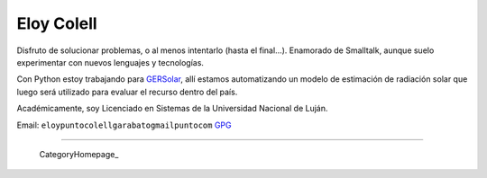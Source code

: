 
Eloy Colell
-----------

Disfruto de solucionar problemas, o al menos intentarlo (hasta el final...). Enamorado de Smalltalk, aunque suelo experimentar con nuevos lenguajes y tecnologías.

Con Python estoy trabajando para GERSolar_, allí estamos automatizando un modelo de estimación de radiación solar que luego será utilizado para evaluar el recurso dentro del país.

Académicamente, soy Licenciado en Sistemas de la Universidad Nacional de Luján.

Email: ``eloypuntocolellgarabatogmailpuntocom`` GPG_

-------------------------

 CategoryHomepage_

.. ############################################################################

.. _GERSolar: http://www.gersol.unlu.edu.ar/

.. _GPG: http://keys.gnupg.net/pks/lookup?search=Eloy+Colell&op=index


